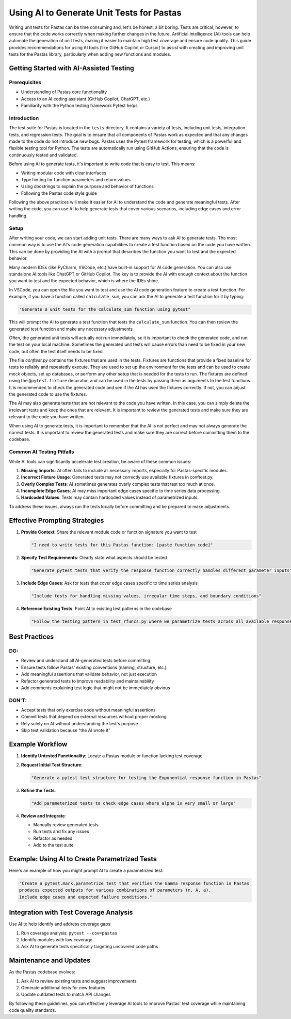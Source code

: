 Using AI to Generate Unit Tests for Pastas
=========================================

Writing unit tests for Pastas can be time consuming and, let's be honest, a bit boring. Tests are critical, however, to ensure that the code works correctly when making further changes in the future. Artificial intelligence (AI) tools can help automate the generation of unit tests, making it easier to maintain high test coverage and ensure code quality. This guide provides recommendations for using AI tools (like GitHub Copilot or Cursor) to assist with creating and improving unit tests for the Pastas library, particularly when adding new functions and modules.

Getting Started with AI-Assisted Testing
---------------------------------------

Prerequisites
~~~~~~~~~~~~

- Understanding of Pastas core functionality
- Access to an AI coding assistant (GitHub Copilot, ChatGPT, etc.)
- Familiarity with the Python testing framework Pytest helps

Introduction
~~~~~~~~~~~~

The test suite for Pastas is located in the ``tests`` directory. It contains a variety of tests, including unit tests, integration tests, and regression tests. The goal is to ensure that all components of Pastas work as expected and that any changes made to the code do not introduce new bugs. Pastas uses the Pytest framework for testing, which is a powerful and flexible testing tool for Python. The tests are automatically run using GitHub Actions, ensuring that the code is continuously tested and validated.

Before using AI to generate tests, it's important to write code that is easy to test. This means:

- Writing modular code with clear interfaces
- Type hinting for function parameters and return values
- Using docstrings to explain the purpose and behavior of functions
- Following the Pastas code style guide

Following the above practices will make it easier for AI to understand the code and generate meaningful tests. After writing the code, you can use AI to help generate tests that cover various scenarios, including edge cases and error handling.

Setup
~~~~~

After writing your code, we can start adding unit tests. There are many ways to ask AI to generate tests. The most common way is to use the AI's code generation capabilities to create a test function based on the code you have written. This can be done by providing the AI with a prompt that describes the function you want to test and the expected behavior.

Many modern IDEs (like PyCharm, VSCode, etc.) have built-in support for AI code generation. You can also use standalone AI tools like ChatGPT or GitHub Copilot. The key is to provide the AI with enough context about the function you want to test and the expected behavior, which is where the IDEs shine.

In VSCode, you can open the file you want to test and use the AI code generation feature to create a test function. For example, if you have a function called ``calculate_sum``, you can ask the AI to generate a test function for it by typing:

.. code-block:: none

   "Generate a unit tests for the calculate_sum function using pytest"

This will prompt the AI to generate a test function that tests the ``calculate_sum`` function. You can then review the generated test function and make any necessary adjustments.

Often, the generated unit tests will actually not run immediately, so it is important to check the generated code, and run the test on your local machine. Sometimes the generated unit tests will cause errors than need to be fixed in your new code, but often the test itself needs to be fixed.

The file `conftest.py` contains the fixtures that are used in the tests. Fixtures are functions that provide a fixed baseline for tests to reliably and repeatedly execute. They are used to set up the environment for the tests and can be used to create mock objects, set up databases, or perform any other setup that is needed for the tests to run.
The fixtures are defined using the ``@pytest.fixture`` decorator, and can be used in the tests by passing them as arguments to the test functions. It is recommended to check the generated code and see if the AI has used the fixtures correctly. If not, you can adjust the generated code to use the fixtures.

The AI may also generate tests that are not relevant to the code you have written. In this case, you can simply delete the irrelevant tests and keep the ones that are relevant. It is important to review the generated tests and make sure they are relevant to the code you have written.

When using AI to generate tests, it is important to remember that the AI is not perfect and may not always generate the correct tests. It is important to review the generated tests and make sure they are correct before committing them to the codebase.

Common AI Testing Pitfalls
~~~~~~~~~~~~~~~~~~~~~~~~~

While AI tools can significantly accelerate test creation, be aware of these common issues:

1. **Missing Imports**: AI often fails to include all necessary imports, especially for Pastas-specific modules.
2. **Incorrect Fixture Usage**: Generated tests may not correctly use available fixtures in conftest.py.
3. **Overly Complex Tests**: AI sometimes generates overly complex tests that test too much at once.
4. **Incomplete Edge Cases**: AI may miss important edge cases specific to time series data processing.
5. **Hardcoded Values**: Tests may contain hardcoded values instead of parametrized inputs.

To address these issues, always run the tests locally before committing and be prepared to make adjustments.

Effective Prompting Strategies
-----------------------------

1. **Provide Context**: Share the relevant module code or function signature you want to test

   .. code-block:: none

      "I need to write tests for this Pastas function: [paste function code]"

2. **Specify Test Requirements**: Clearly state what aspects should be tested

   .. code-block:: none

      "Generate pytest tests that verify the response function correctly handles different parameter inputs"

3. **Include Edge Cases**: Ask for tests that cover edge cases specific to time series analysis

   .. code-block:: none

      "Include tests for handling missing values, irregular time steps, and boundary conditions"

4. **Reference Existing Tests**: Point AI to existing test patterns in the codebase

   .. code-block:: none

      "Follow the testing pattern in test_rfuncs.py where we parametrize tests across all available response functions"

Best Practices
------------

DO:
~~~

- Review and understand all AI-generated tests before committing
- Ensure tests follow Pastas' existing conventions (naming, structure, etc.)
- Add meaningful assertions that validate behavior, not just execution
- Refactor generated tests to improve readability and maintainability
- Add comments explaining test logic that might not be immediately obvious

DON'T:
~~~~~~

- Accept tests that only exercise code without meaningful assertions
- Commit tests that depend on external resources without proper mocking
- Rely solely on AI without understanding the test's purpose
- Skip test validation because "the AI wrote it"

Example Workflow
--------------

1. **Identify Untested Functionality**:
   Locate a Pastas module or function lacking test coverage

2. **Request Initial Test Structure**:

   .. code-block:: none

      "Generate a pytest test structure for testing the Exponential response function in Pastas"

3. **Refine the Tests**:

   .. code-block:: none

      "Add parameterized tests to check edge cases where alpha is very small or large"

4. **Review and Integrate**:

   - Manually review generated tests
   - Run tests and fix any issues
   - Refactor as needed
   - Add to the test suite

Example: Using AI to Create Parametrized Tests
--------------------------------------------

Here's an example of how you might prompt AI to create a parametrized test:

.. code-block:: none

   "Create a pytest.mark.parametrize test that verifies the Gamma response function in Pastas
   produces expected outputs for various combinations of parameters (n, A, a).
   Include edge cases and expected failure conditions."

Integration with Test Coverage Analysis
-------------------------------------

Use AI to help identify and address coverage gaps:

1. Run coverage analysis: ``pytest --cov=pastas``
2. Identify modules with low coverage
3. Ask AI to generate tests specifically targeting uncovered code paths

Maintenance and Updates
---------------------

As the Pastas codebase evolves:

1. Ask AI to review existing tests and suggest improvements
2. Generate additional tests for new features
3. Update outdated tests to match API changes

By following these guidelines, you can effectively leverage AI tools to improve Pastas' test coverage while maintaining code quality standards.
